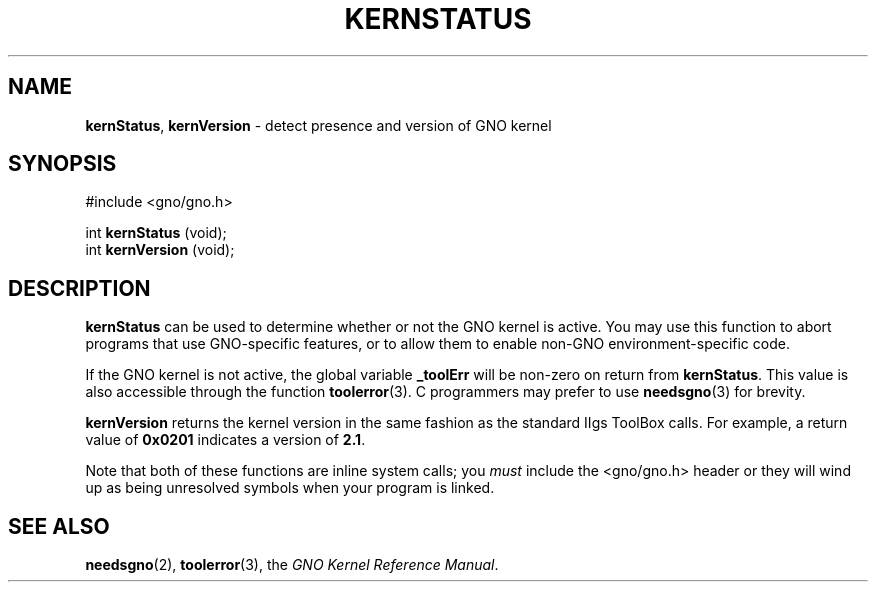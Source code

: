 .\"
.\" $Id: kernStatus.2,v 1.1 1997/02/27 07:32:14 gdr Exp $
.\"
.TH KERNSTATUS 2 "29 January 1997" GNO "System Calls"
.SH NAME
.BR kernStatus ,
.BR kernVersion 
\- detect presence and version of GNO kernel
.SH SYNOPSIS
#include <gno/gno.h>
.sp 1
int
\fBkernStatus\fR (void);
.br
int
\fBkernVersion\fR (void);
.SH DESCRIPTION
.BR kernStatus
can be used to determine whether or not the GNO kernel is active.
You may use this function to abort programs that use GNO-specific features,
or to allow them to enable non-GNO environment-specific code.
.LP
If the GNO kernel is not active, the global variable
.BR _toolErr
will be non-zero on return from
.BR kernStatus .
This value is also accessible through the function
.BR toolerror (3).
C programmers may prefer to use
.BR needsgno (3)
for brevity.
.LP
.BR kernVersion
returns the kernel version in the same fashion as the standard IIgs
ToolBox calls.  For example, a return value of
.B 0x0201
indicates a version of 
.BR 2.1 .
.LP
Note that both of these functions are inline system calls; you
.IR must
include the <gno/gno.h> header or they will wind up as being
unresolved symbols when your program is linked.
.SH SEE ALSO
.BR needsgno (2),
.BR toolerror (3),
the
.IR "GNO Kernel Reference Manual" .
